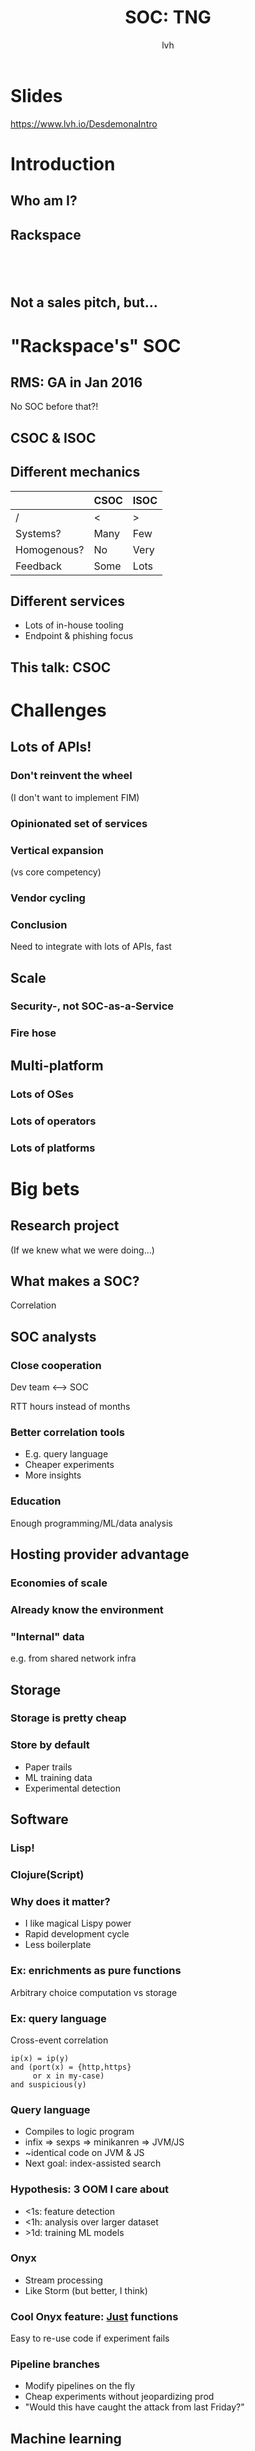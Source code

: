 #+Title: SOC: TNG
#+Author: lvh
#+Email:

#+OPTIONS: toc:nil reveal_rolling_links:nil num:nil reveal_history:true
#+REVEAL_TRANS: linear
#+REVEAL_THEME: rackspace

* Slides

  [[https://www.lvh.io/DesdemonaIntro]]

* Introduction

** Who am I?

   #+BEGIN_HTML
   <img style="width:70%" src="./media/lvh.svg">
   #+END_HTML

** Rackspace

   #+BEGIN_HTML
   <img style="width:50%" src="./media/Rackspace.svg">
   #+END_HTML

** ‌

   #+ATTR_HTML: :style width:80%
   [[./media/RMSLogoWithTextmarkLight.png]]

** Not a sales pitch, but...

* "Rackspace's" SOC

** RMS: GA in Jan 2016

   No SOC before that?!

** CSOC & ISOC

** Different mechanics

   |             | CSOC | ISOC |
   |-------------+------+------|
   | /           | <    | >    |
   | Systems?    | Many | Few  |
   | Homogenous? | No   | Very |
   | Feedback    | Some | Lots |

** Different services

   * Lots of in-house tooling
   * Endpoint & phishing focus

** This talk: CSOC

* Challenges

** Lots of APIs!

*** Don't reinvent the wheel

    #+ATTR_REVEAL: :frag roll-in
    (I don't want to implement FIM)

*** Opinionated set of services

*** Vertical expansion

    (vs core competency)

*** Vendor cycling
*** Conclusion

    Need to integrate with lots of APIs, fast

** Scale

*** Security-, not SOC-as-a-Service

*** Fire hose

    #+BEGIN_HTML
    <img style="width:30%" src="./media/Hydrant.svg">
    #+END_HTML

** Multi-platform

*** Lots of OSes

    #+BEGIN_HTML
    <img style="width:10%; vertical-align: middle" src="./media/Windows.svg">
    <img style="width:10%; vertical-align: middle" src="./media/RedHat.svg">
    <img style="width:10%; vertical-align: middle" src="./media/CentOS.svg">
    <img style="width:10%; vertical-align: middle" src="./media/Tux.svg">
    #+END_HTML

*** Lots of operators

    #+BEGIN_HTML
    <img style="width:10%; vertical-align: middle" src="./media/Rackspace.svg">
    <img style="width:30%; vertical-align: middle" src="./media/AWS.svg">
    <img style="width:30%; vertical-align: middle" src="./media/Azure.svg">
    #+END_HTML

*** Lots of platforms

    #+BEGIN_HTML
    <img style="width:10%; vertical-align: middle" src="./media/Rackspace.svg">
    <img style="width:20%; vertical-align: middle" src="./media/OpenStack.svg">
    <img style="width:30%; vertical-align: middle" src="./media/AWS.svg">
    <img style="width:15%; vertical-align: middle" src="./media/VMWare.svg">
    <img style="width:20%; vertical-align: middle" src="./media/Microsoft.svg">
    #+END_HTML

* Big bets

** Research project

   (If we knew what we were doing...)

** What makes a SOC?

   Correlation

** SOC analysts

*** Close cooperation

    Dev team ⟷ SOC

    RTT hours instead of months

*** Better correlation tools

    * E.g. query language
    * Cheaper experiments
    * More insights

*** Education

    Enough programming/ML/data analysis

** Hosting provider advantage

*** Economies of scale

*** Already know the environment

*** "Internal" data

    e.g. from shared network infra

** Storage

*** Storage is pretty cheap

*** Store by default

    * Paper trails
    * ML training data
    * Experimental detection

** Software

*** Lisp!

*** Clojure(Script)

*** Why does it matter?

    * I like magical Lispy power
    * Rapid development cycle
    * Less boilerplate

*** Ex: enrichments as pure functions

    Arbitrary choice computation vs storage

*** Ex: query language

    Cross-event correlation

    #+BEGIN_SRC fundamental
    ip(x) = ip(y)
    and (port(x) = {http,https}
         or x in my-case)
    and suspicious(y)
    #+END_SRC

*** Query language

    * Compiles to logic program
    * infix ⇒ sexps ⇒ minikanren ⇒ JVM/JS
    * ~identical code on JVM & JS
    * Next goal: index-assisted search

*** Hypothesis: 3 OOM I care about

    * <1s: feature detection
    * <1h: analysis over larger dataset
    * >1d: training ML models

*** Onyx

    * Stream processing
    * Like Storm (but better, I think)

*** Cool Onyx feature: _Just_ functions

    Easy to re-use code if experiment fails

*** Pipeline branches

    * Modify pipelines on the fly
    * Cheap experiments without jeopardizing prod
    * "Would this have caught the attack from last Friday?"

** Machine learning

*** Example: DGA

    E.g. Conficker.C, Murofet, BankPatch, Bonnana, Bobax

*** Generated domains

    ~cikiugcaqcegsimg.org~

    ~tosecureonweestablishment.com~

*** Offense

    Every day:

    * Generate 50k domains
    * C&C registers 1 domain
    * Box connects to 500

*** Defense: prevention

    * Reactionary
    * Lots of domains

*** Defense: blacklist

    Works, but:

    * Reactionary
    * Regexen 😩
    * Not even regexen 😭

*** Defense: machine learning

    Proxy:

    * human can detect
    * small {state, feature} space

*** Defense: machine learning

    H₀: legit domain ~ other legit domains

*** Training set (tagged)

    * Legitimate domains (Alexa 1M, OpenDNS)
    * Malicious domains (Data Driven Security)
    * Malicious domains from botnets (conficker, pushdo, ramdo, rovnix, tinba
      and zeus)

*** Features

    * Char-level features
    * Shannon entropy
    * Word-level features

*** Char-level features

    * Shared character sequences
    * "Can I pronounce this?"

*** Shannon entropy

*** Language-level features

    * Google N-gram corpus
    * Top 100k words

*** Language-level features

    What words are there?

    ~cikiugcaqcegsimg.org~

    ~tosecureonweestablishment.com~

    * Are these (sort-of) words?
    * How many? How long?

*** Language-level features

    Do these words make sense?

    ~bobsfishtacklebait.com~

    ~tosecureonweestablishment.com~

    Refer to n-grams

*** Methodology

    * 80/20 train/eval
    * Resample for balance
    * Gradient boosted trees
    * Evaluate precision & recall

*** Precision

    How many identified items are relevant?

*** Recall

    How many relevant items are selected?

*** Confusion matrix

    |    |    PL |    PM |
    | /  |     < |     > |
    | AL | 97.4% |  2.6% |
    | AM |    3% | 97.0% |

*** Some languages are hard

    #+ATTR_HTML: :style width:100%
    [[./media/Slovak.jpg]]

*** Another example: flux domains

    compromised hosts ⇒ routing mesh

*** Features

    * TTL
    * Set of IPs at FQDN
    * Latency

*** Results

    2-3 nines on the main diagonal

*** Conclusion re: ML

    Great results with not a lot of effort

*** Further efforts

    * Other ML algorithms
    * Better features
      * More language corpora
      * IP allocations

** Back-end hardware

*** Barreleye

    [[./media/BarreleyeChassis.jpg]]

*** Barreleye

    [[./media/BarreleyeBoard.jpg]]

*** Barreleye

    [[./media/BarreleyeCPU.jpg]]

*** Barreleye

    #+ATTR_REVEAL: :frag (roll-in)
    * POWER8 @ 3.7-4.1 GHz, 192 HW threads
    * >200MiB on-die cache
    * 2TB RAM, >200GiB/s mem bandwidth
    * CAPI: direct access to flash, FPGA

*** Barreleye (just one more)

    #+ATTR_HTML: :style width:40%
    [[./media/BarreleyeTop.png]]

** Client hardware

*** Desktops have more RAM

    64GB per desktop

    ⇓

    who cares if Chrome's RSS is 60GB?

*** Same code on client & back-end

*** When in doubt, cheat

    #+BEGIN_HTML
    <img style="width:60%; vertical-align: middle" src="./media/Cheating.svg">
    #+END_HTML

*** Cheating: GeoIP

    ~GeoLite2-City-Blocks*~

    200MB CSV, 33MB mmdb

*** Cheating: optimizing JS compilers

*** First pass: self-hosting CLJS

    #+BEGIN_HTML
    <img style="width:60%" src="./media/SelfHostedCLJSPath.svg">
    #+END_HTML


*** Second pass (cheating)

    #+BEGIN_HTML
    <img style="width:40%" src="./media/NormalCLJSPath.svg">
    #+END_HTML


* Metron

** Differences

   |           | Desdemona       | Metron      |
   |-----------+-----------------+-------------|
   | /         | <               | >           |
   | Prod?     | EOY             | Now         |
   | Language  | Clojure(Script) | Java        |
   | Transport | Onyx            | Storm/Kafka |
   | Tests     | Lots            | Some        |
   | CI?       | Extensive       | Soon™       |
   | Coverage? | >90%            | ~5%         |

** Partial coverage

   [[./media/PartialCoverage.png]]

* Questions?

  [[https://www.lvh.io/DesdemonaIntro]]
